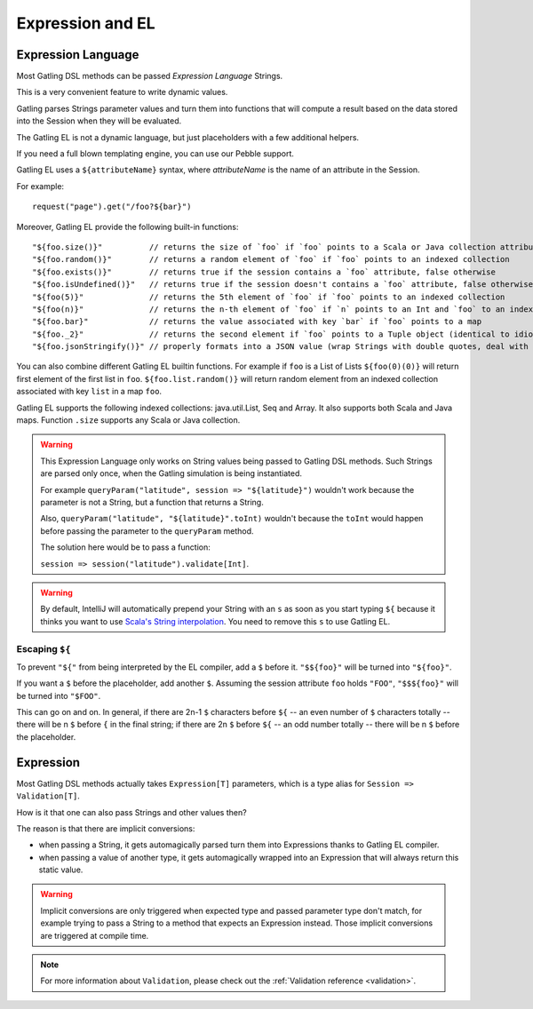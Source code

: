 #################
Expression and EL
#################

.. _el:

Expression Language
===================

Most Gatling DSL methods can be passed *Expression Language* Strings.

This is a very convenient feature to write dynamic values.

Gatling parses Strings parameter values and turn them into functions that will compute a result based on the data stored into the Session when they will be evaluated.

The Gatling EL is not a dynamic language, but just placeholders with a few additional helpers.

If you need a full blown templating engine, you can use our Pebble support.

Gatling EL uses a ``${attributeName}`` syntax, where *attributeName* is the name of an attribute in the Session.

For example::

  request("page").get("/foo?${bar}")

Moreover, Gatling EL provide the following built-in functions::

  "${foo.size()}"          // returns the size of `foo` if `foo` points to a Scala or Java collection attribute
  "${foo.random()}"        // returns a random element of `foo` if `foo` points to an indexed collection
  "${foo.exists()}"        // returns true if the session contains a `foo` attribute, false otherwise
  "${foo.isUndefined()}"   // returns true if the session doesn't contains a `foo` attribute, false otherwise
  "${foo(5)}"              // returns the 5th element of `foo` if `foo` points to an indexed collection
  "${foo(n)}"              // returns the n-th element of `foo` if `n` points to an Int and `foo` to an indexed collection or a Tuple
  "${foo.bar}"             // returns the value associated with key `bar` if `foo` points to a map
  "${foo._2}"              // returns the second element if `foo` points to a Tuple object (identical to idiomatic Scala Tuple syntax, 1 based index)
  "${foo.jsonStringify()}" // properly formats into a JSON value (wrap Strings with double quotes, deal with null)

You can also combine different Gatling EL builtin functions. For example if ``foo`` is a List of Lists ``${foo(0)(0)}`` will return first element of the first list in ``foo``. ``${foo.list.random()}`` will return random element from an indexed collection associated with key ``list`` in a map ``foo``.
 
Gatling EL supports the following indexed collections: java.util.List, Seq and Array. It also supports both Scala and Java maps. Function ``.size`` supports any Scala or Java collection.

.. warning::
  This Expression Language only works on String values being passed to Gatling DSL methods.
  Such Strings are parsed only once, when the Gatling simulation is being instantiated.

  For example ``queryParam("latitude", session => "${latitude}")`` wouldn't work because the parameter is not a String, but a function that returns a String.

  Also, ``queryParam("latitude", "${latitude}".toInt)`` wouldn't because the ``toInt`` would happen before passing the parameter to the ``queryParam`` method.

  The solution here would be to pass a function:

  ``session => session("latitude").validate[Int]``.

.. warning::
  By default, IntelliJ will automatically prepend your String with an ``s`` as soon as you start typing ``${``
  because it thinks you want to use `Scala's String interpolation <https://docs.scala-lang.org/overviews/core/string-interpolation.html>`_.
  You need to remove this ``s`` to use Gatling EL.

Escaping ``${``
---------------

To prevent ``"${"`` from being interpreted by the EL compiler, add a ``$`` before it. ``"$${foo}"`` will be turned into ``"${foo}"``.

If you want a ``$`` before the placeholder, add another ``$``.
Assuming the session attribute ``foo`` holds ``"FOO"``, ``"$$${foo}"`` will be turned into ``"$FOO"``.

This can go on and on. In general, if there are 2n-1 ``$`` characters before ``${`` -- an even number of ``$`` characters totally --
there will be n ``$`` before ``{`` in the final string;
if there are 2n ``$`` before ``${`` -- an odd number totally -- there will be n ``$`` before the placeholder.

.. _expression:

Expression
==========

Most Gatling DSL methods actually takes ``Expression[T]`` parameters, which is a type alias for ``Session => Validation[T]``.

How is it that one can also pass Strings and other values then?

The reason is that there are implicit conversions:

* when passing a String, it gets automagically parsed turn them into Expressions thanks to Gatling EL compiler.
* when passing a value of another type, it gets automagically wrapped into an Expression that will always return this static value.

.. warning::
  Implicit conversions are only triggered when expected type and passed parameter type don't match, for example trying to pass a String to a method that expects an Expression instead.
  Those implicit conversions are triggered at compile time.

.. note::
  For more information about ``Validation``, please check out the :ref:`Validation reference <validation>`.
